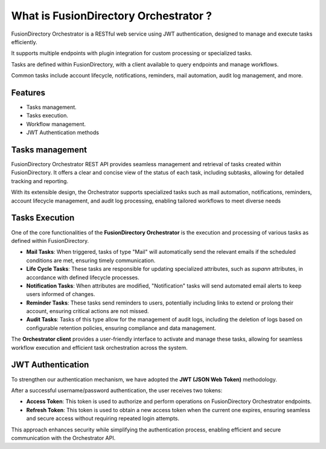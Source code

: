 What is FusionDirectory Orchestrator ?
======================================

FusionDirectory Orchestrator is a RESTful web service using JWT authentication, designed to manage and execute tasks efficiently.

It supports multiple endpoints with plugin integration for custom processing or specialized tasks.

Tasks are defined within FusionDirectory, with a client available to query endpoints and manage workflows.

Common tasks include account lifecycle, notifications, reminders, mail automation, audit log management, and more.

Features
^^^^^^^^

- Tasks management.
- Tasks execution.
- Workflow management.
- JWT Authentication methods


Tasks management
^^^^^^^^^^^^^^^^

FusionDirectory Orchestrator REST API provides seamless management and retrieval of tasks created within FusionDirectory.
It offers a clear and concise view of the status of each task, including subtasks, allowing for detailed tracking and reporting.

With its extensible design, the Orchestrator supports specialized tasks such as mail automation, notifications, reminders,
account lifecycle management, and audit log processing, enabling tailored workflows to meet diverse needs

Tasks Execution
^^^^^^^^^^^^^^^^

One of the core functionalities of the **FusionDirectory Orchestrator** is the execution and processing of various tasks as defined within FusionDirectory.

- **Mail Tasks**:
  When triggered, tasks of type "Mail" will automatically send the relevant emails if the scheduled conditions are met, ensuring timely communication.

- **Life Cycle Tasks**:
  These tasks are responsible for updating specialized attributes, such as *supann* attributes, in accordance with defined lifecycle processes.

- **Notification Tasks**:
  When attributes are modified, "Notification" tasks will send automated email alerts to keep users informed of changes.

- **Reminder Tasks**:
  These tasks send reminders to users, potentially including links to extend or prolong their account, ensuring critical actions are not missed.

- **Audit Tasks**:
  Tasks of this type allow for the management of audit logs, including the deletion of logs based on configurable retention policies, ensuring compliance and data management.

The **Orchestrator client** provides a user-friendly interface to activate and manage these tasks, allowing for seamless workflow execution and efficient task orchestration across the system.

JWT Authentication
^^^^^^^^^^^^^^^^^^^

To strengthen our authentication mechanism, we have adopted the **JWT (JSON Web Token)** methodology.

After a successful username/password authentication, the user receives two tokens:

- **Access Token**:
  This token is used to authorize and perform operations on FusionDirectory Orchestrator endpoints.

- **Refresh Token**:
  This token is used to obtain a new access token when the current one expires, ensuring seamless and secure access without requiring repeated login attempts.

This approach enhances security while simplifying the authentication process, enabling efficient and secure communication with the Orchestrator API.